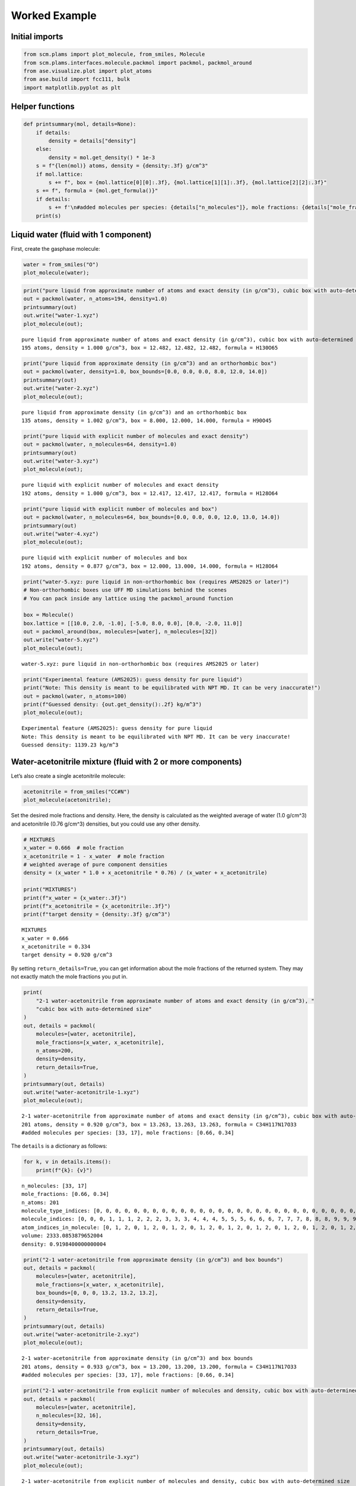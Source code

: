 Worked Example
--------------

Initial imports
~~~~~~~~~~~~~~~

.. code:: ipython3

    from scm.plams import plot_molecule, from_smiles, Molecule
    from scm.plams.interfaces.molecule.packmol import packmol, packmol_around
    from ase.visualize.plot import plot_atoms
    from ase.build import fcc111, bulk
    import matplotlib.pyplot as plt

Helper functions
~~~~~~~~~~~~~~~~

.. code:: ipython3

    def printsummary(mol, details=None):
        if details:
            density = details["density"]
        else:
            density = mol.get_density() * 1e-3
        s = f"{len(mol)} atoms, density = {density:.3f} g/cm^3"
        if mol.lattice:
            s += f", box = {mol.lattice[0][0]:.3f}, {mol.lattice[1][1]:.3f}, {mol.lattice[2][2]:.3f}"
        s += f", formula = {mol.get_formula()}"
        if details:
            s += f'\n#added molecules per species: {details["n_molecules"]}, mole fractions: {details["mole_fractions"]}'
        print(s)

Liquid water (fluid with 1 component)
~~~~~~~~~~~~~~~~~~~~~~~~~~~~~~~~~~~~~

First, create the gasphase molecule:

.. code:: ipython3

    water = from_smiles("O")
    plot_molecule(water);



.. image:: PackMol_files/PackMol_5_0.png


.. code:: ipython3

    print("pure liquid from approximate number of atoms and exact density (in g/cm^3), cubic box with auto-determined size")
    out = packmol(water, n_atoms=194, density=1.0)
    printsummary(out)
    out.write("water-1.xyz")
    plot_molecule(out);


.. parsed-literal::

    pure liquid from approximate number of atoms and exact density (in g/cm^3), cubic box with auto-determined size
    195 atoms, density = 1.000 g/cm^3, box = 12.482, 12.482, 12.482, formula = H130O65



.. image:: PackMol_files/PackMol_6_1.png


.. code:: ipython3

    print("pure liquid from approximate density (in g/cm^3) and an orthorhombic box")
    out = packmol(water, density=1.0, box_bounds=[0.0, 0.0, 0.0, 8.0, 12.0, 14.0])
    printsummary(out)
    out.write("water-2.xyz")
    plot_molecule(out);


.. parsed-literal::

    pure liquid from approximate density (in g/cm^3) and an orthorhombic box
    135 atoms, density = 1.002 g/cm^3, box = 8.000, 12.000, 14.000, formula = H90O45



.. image:: PackMol_files/PackMol_7_1.png


.. code:: ipython3

    print("pure liquid with explicit number of molecules and exact density")
    out = packmol(water, n_molecules=64, density=1.0)
    printsummary(out)
    out.write("water-3.xyz")
    plot_molecule(out);


.. parsed-literal::

    pure liquid with explicit number of molecules and exact density
    192 atoms, density = 1.000 g/cm^3, box = 12.417, 12.417, 12.417, formula = H128O64



.. image:: PackMol_files/PackMol_8_1.png


.. code:: ipython3

    print("pure liquid with explicit number of molecules and box")
    out = packmol(water, n_molecules=64, box_bounds=[0.0, 0.0, 0.0, 12.0, 13.0, 14.0])
    printsummary(out)
    out.write("water-4.xyz")
    plot_molecule(out);


.. parsed-literal::

    pure liquid with explicit number of molecules and box
    192 atoms, density = 0.877 g/cm^3, box = 12.000, 13.000, 14.000, formula = H128O64



.. image:: PackMol_files/PackMol_9_1.png


.. code:: ipython3

    print("water-5.xyz: pure liquid in non-orthorhombic box (requires AMS2025 or later)")
    # Non-orthorhombic boxes use UFF MD simulations behind the scenes
    # You can pack inside any lattice using the packmol_around function
    
    box = Molecule()
    box.lattice = [[10.0, 2.0, -1.0], [-5.0, 8.0, 0.0], [0.0, -2.0, 11.0]]
    out = packmol_around(box, molecules=[water], n_molecules=[32])
    out.write("water-5.xyz")
    plot_molecule(out);


.. parsed-literal::

    water-5.xyz: pure liquid in non-orthorhombic box (requires AMS2025 or later)



.. image:: PackMol_files/PackMol_10_1.png


.. code:: ipython3

    print("Experimental feature (AMS2025): guess density for pure liquid")
    print("Note: This density is meant to be equilibrated with NPT MD. It can be very inaccurate!")
    out = packmol(water, n_atoms=100)
    print(f"Guessed density: {out.get_density():.2f} kg/m^3")
    plot_molecule(out);


.. parsed-literal::

    Experimental feature (AMS2025): guess density for pure liquid
    Note: This density is meant to be equilibrated with NPT MD. It can be very inaccurate!
    Guessed density: 1139.23 kg/m^3



.. image:: PackMol_files/PackMol_11_1.png


Water-acetonitrile mixture (fluid with 2 or more components)
~~~~~~~~~~~~~~~~~~~~~~~~~~~~~~~~~~~~~~~~~~~~~~~~~~~~~~~~~~~~

Let’s also create a single acetonitrile molecule:

.. code:: ipython3

    acetonitrile = from_smiles("CC#N")
    plot_molecule(acetonitrile);



.. image:: PackMol_files/PackMol_13_0.png


Set the desired mole fractions and density. Here, the density is
calculated as the weighted average of water (1.0 g/cm^3) and
acetonitrile (0.76 g/cm^3) densities, but you could use any other
density.

.. code:: ipython3

    # MIXTURES
    x_water = 0.666  # mole fraction
    x_acetonitrile = 1 - x_water  # mole fraction
    # weighted average of pure component densities
    density = (x_water * 1.0 + x_acetonitrile * 0.76) / (x_water + x_acetonitrile)
    
    print("MIXTURES")
    print(f"x_water = {x_water:.3f}")
    print(f"x_acetonitrile = {x_acetonitrile:.3f}")
    print(f"target density = {density:.3f} g/cm^3")


.. parsed-literal::

    MIXTURES
    x_water = 0.666
    x_acetonitrile = 0.334
    target density = 0.920 g/cm^3


By setting ``return_details=True``, you can get information about the
mole fractions of the returned system. They may not exactly match the
mole fractions you put in.

.. code:: ipython3

    print(
        "2-1 water-acetonitrile from approximate number of atoms and exact density (in g/cm^3), "
        "cubic box with auto-determined size"
    )
    out, details = packmol(
        molecules=[water, acetonitrile],
        mole_fractions=[x_water, x_acetonitrile],
        n_atoms=200,
        density=density,
        return_details=True,
    )
    printsummary(out, details)
    out.write("water-acetonitrile-1.xyz")
    plot_molecule(out);


.. parsed-literal::

    2-1 water-acetonitrile from approximate number of atoms and exact density (in g/cm^3), cubic box with auto-determined size
    201 atoms, density = 0.920 g/cm^3, box = 13.263, 13.263, 13.263, formula = C34H117N17O33
    #added molecules per species: [33, 17], mole fractions: [0.66, 0.34]



.. image:: PackMol_files/PackMol_17_1.png


The ``details`` is a dictionary as follows:

.. code:: ipython3

    for k, v in details.items():
        print(f"{k}: {v}")


.. parsed-literal::

    n_molecules: [33, 17]
    mole_fractions: [0.66, 0.34]
    n_atoms: 201
    molecule_type_indices: [0, 0, 0, 0, 0, 0, 0, 0, 0, 0, 0, 0, 0, 0, 0, 0, 0, 0, 0, 0, 0, 0, 0, 0, 0, 0, 0, 0, 0, 0, 0, 0, 0, 0, 0, 0, 0, 0, 0, 0, 0, 0, 0, 0, 0, 0, 0, 0, 0, 0, 0, 0, 0, 0, 0, 0, 0, 0, 0, 0, 0, 0, 0, 0, 0, 0, 0, 0, 0, 0, 0, 0, 0, 0, 0, 0, 0, 0, 0, 0, 0, 0, 0, 0, 0, 0, 0, 0, 0, 0, 0, 0, 0, 0, 0, 0, 0, 0, 0, 1, 1, 1, 1, 1, 1, 1, 1, 1, 1, 1, 1, 1, 1, 1, 1, 1, 1, 1, 1, 1, 1, 1, 1, 1, 1, 1, 1, 1, 1, 1, 1, 1, 1, 1, 1, 1, 1, 1, 1, 1, 1, 1, 1, 1, 1, 1, 1, 1, 1, 1, 1, 1, 1, 1, 1, 1, 1, 1, 1, 1, 1, 1, 1, 1, 1, 1, 1, 1, 1, 1, 1, 1, 1, 1, 1, 1, 1, 1, 1, 1, 1, 1, 1, 1, 1, 1, 1, 1, 1, 1, 1, 1, 1, 1, 1, 1, 1, 1, 1, 1, 1]
    molecule_indices: [0, 0, 0, 1, 1, 1, 2, 2, 2, 3, 3, 3, 4, 4, 4, 5, 5, 5, 6, 6, 6, 7, 7, 7, 8, 8, 8, 9, 9, 9, 10, 10, 10, 11, 11, 11, 12, 12, 12, 13, 13, 13, 14, 14, 14, 15, 15, 15, 16, 16, 16, 17, 17, 17, 18, 18, 18, 19, 19, 19, 20, 20, 20, 21, 21, 21, 22, 22, 22, 23, 23, 23, 24, 24, 24, 25, 25, 25, 26, 26, 26, 27, 27, 27, 28, 28, 28, 29, 29, 29, 30, 30, 30, 31, 31, 31, 32, 32, 32, 33, 33, 33, 33, 33, 33, 34, 34, 34, 34, 34, 34, 35, 35, 35, 35, 35, 35, 36, 36, 36, 36, 36, 36, 37, 37, 37, 37, 37, 37, 38, 38, 38, 38, 38, 38, 39, 39, 39, 39, 39, 39, 40, 40, 40, 40, 40, 40, 41, 41, 41, 41, 41, 41, 42, 42, 42, 42, 42, 42, 43, 43, 43, 43, 43, 43, 44, 44, 44, 44, 44, 44, 45, 45, 45, 45, 45, 45, 46, 46, 46, 46, 46, 46, 47, 47, 47, 47, 47, 47, 48, 48, 48, 48, 48, 48, 49, 49, 49, 49, 49, 49]
    atom_indices_in_molecule: [0, 1, 2, 0, 1, 2, 0, 1, 2, 0, 1, 2, 0, 1, 2, 0, 1, 2, 0, 1, 2, 0, 1, 2, 0, 1, 2, 0, 1, 2, 0, 1, 2, 0, 1, 2, 0, 1, 2, 0, 1, 2, 0, 1, 2, 0, 1, 2, 0, 1, 2, 0, 1, 2, 0, 1, 2, 0, 1, 2, 0, 1, 2, 0, 1, 2, 0, 1, 2, 0, 1, 2, 0, 1, 2, 0, 1, 2, 0, 1, 2, 0, 1, 2, 0, 1, 2, 0, 1, 2, 0, 1, 2, 0, 1, 2, 0, 1, 2, 0, 1, 2, 3, 4, 5, 0, 1, 2, 3, 4, 5, 0, 1, 2, 3, 4, 5, 0, 1, 2, 3, 4, 5, 0, 1, 2, 3, 4, 5, 0, 1, 2, 3, 4, 5, 0, 1, 2, 3, 4, 5, 0, 1, 2, 3, 4, 5, 0, 1, 2, 3, 4, 5, 0, 1, 2, 3, 4, 5, 0, 1, 2, 3, 4, 5, 0, 1, 2, 3, 4, 5, 0, 1, 2, 3, 4, 5, 0, 1, 2, 3, 4, 5, 0, 1, 2, 3, 4, 5, 0, 1, 2, 3, 4, 5, 0, 1, 2, 3, 4, 5]
    volume: 2333.0853879652004
    density: 0.9198400000000004


.. code:: ipython3

    print("2-1 water-acetonitrile from approximate density (in g/cm^3) and box bounds")
    out, details = packmol(
        molecules=[water, acetonitrile],
        mole_fractions=[x_water, x_acetonitrile],
        box_bounds=[0, 0, 0, 13.2, 13.2, 13.2],
        density=density,
        return_details=True,
    )
    printsummary(out, details)
    out.write("water-acetonitrile-2.xyz")
    plot_molecule(out);


.. parsed-literal::

    2-1 water-acetonitrile from approximate density (in g/cm^3) and box bounds
    201 atoms, density = 0.933 g/cm^3, box = 13.200, 13.200, 13.200, formula = C34H117N17O33
    #added molecules per species: [33, 17], mole fractions: [0.66, 0.34]



.. image:: PackMol_files/PackMol_20_1.png


.. code:: ipython3

    print("2-1 water-acetonitrile from explicit number of molecules and density, cubic box with auto-determined size")
    out, details = packmol(
        molecules=[water, acetonitrile],
        n_molecules=[32, 16],
        density=density,
        return_details=True,
    )
    printsummary(out, details)
    out.write("water-acetonitrile-3.xyz")
    plot_molecule(out);


.. parsed-literal::

    2-1 water-acetonitrile from explicit number of molecules and density, cubic box with auto-determined size
    192 atoms, density = 0.920 g/cm^3, box = 13.058, 13.058, 13.058, formula = C32H112N16O32
    #added molecules per species: [32, 16], mole fractions: [0.6666666666666666, 0.3333333333333333]



.. image:: PackMol_files/PackMol_21_1.png


.. code:: ipython3

    print("2-1 water-acetonitrile from explicit number of molecules and box")
    out = packmol(
        molecules=[water, acetonitrile],
        n_molecules=[32, 16],
        box_bounds=[0, 0, 0, 13.2, 13.2, 13.2],
    )
    printsummary(out)
    out.write("water-acetonitrile-4.xyz")
    plot_molecule(out);


.. parsed-literal::

    2-1 water-acetonitrile from explicit number of molecules and box
    192 atoms, density = 0.890 g/cm^3, box = 13.200, 13.200, 13.200, formula = C32H112N16O32



.. image:: PackMol_files/PackMol_22_1.png


.. code:: ipython3

    print("Experimental feature (AMS2025): guess density for mixture")
    print("Note: This density is meant to be equilibrated with NPT MD. It can be very inaccurate!")
    out = packmol([water, acetonitrile], mole_fractions=[x_water, x_acetonitrile], n_atoms=100)
    print(f"Guessed density: {out.get_density():.2f} kg/m^3")
    plot_molecule(out);


.. parsed-literal::

    Experimental feature (AMS2025): guess density for mixture
    Note: This density is meant to be equilibrated with NPT MD. It can be very inaccurate!
    Guessed density: 853.04 kg/m^3



.. image:: PackMol_files/PackMol_23_1.png


Pack inside sphere
~~~~~~~~~~~~~~~~~~

Set ``sphere=True`` to pack in a sphere (non-periodic) instead of in a
periodic box. The sphere will be centered near the origin.

.. code:: ipython3

    print("water in a sphere from exact density and number of molecules")
    out, details = packmol(molecules=[water], n_molecules=[100], density=1.0, return_details=True, sphere=True)
    printsummary(out, details)
    print(f"Radius  of sphere: {details['radius']:.3f} ang.")
    print(f"Center of mass xyz (ang): {out.get_center_of_mass()}")
    out.write("water-sphere.xyz")
    plot_molecule(out);


.. parsed-literal::

    water in a sphere from exact density and number of molecules
    300 atoms, density = 1.000 g/cm^3, formula = H200O100
    #added molecules per species: [100], mole fractions: [1.0]
    Radius  of sphere: 8.939 ang.
    Center of mass xyz (ang): (-0.4387310024277284, -0.13878223396461692, -0.24909134060025434)



.. image:: PackMol_files/PackMol_25_1.png


.. code:: ipython3

    print(
        "2-1 water-acetonitrile in a sphere from exact density (in g/cm^3) and "
        "approximate number of atoms and mole fractions"
    )
    out, details = packmol(
        molecules=[water, acetonitrile],
        mole_fractions=[x_water, x_acetonitrile],
        n_atoms=500,
        density=density,
        return_details=True,
        sphere=True,
    )
    printsummary(out, details)
    out.write("water-acetonitrile-sphere.xyz")
    plot_molecule(out);


.. parsed-literal::

    2-1 water-acetonitrile in a sphere from exact density (in g/cm^3) and approximate number of atoms and mole fractions
    501 atoms, density = 0.920 g/cm^3, formula = C84H292N42O83
    #added molecules per species: [83, 42], mole fractions: [0.664, 0.336]



.. image:: PackMol_files/PackMol_26_1.png


Packing ions, total system charge
~~~~~~~~~~~~~~~~~~~~~~~~~~~~~~~~~

The total system charge will be sum of the charges of the constituent
molecules.

In PLAMS, ``molecule.properties.charge`` specifies the charge:

.. code:: ipython3

    ammonium = from_smiles("[NH4+]")  # ammonia.properties.charge == +1
    chloride = from_smiles("[Cl-]")  # chloride.properties.charge == -1
    print("3 water molecules, 3 ammonium, 1 chloride (non-periodic)")
    print("Initial charges:")
    print(f"Water: {water.properties.get('charge', 0)}")
    print(f"Ammonium: {ammonium.properties.get('charge', 0)}")
    print(f"Chloride: {chloride.properties.get('charge', 0)}")
    out = packmol(molecules=[water, ammonium, chloride], n_molecules=[3, 3, 1], density=0.4, sphere=True)
    tot_charge = out.properties.get("charge", 0)
    print(f"Total charge of packmol-generated system: {tot_charge}")
    out.write("water-ammonium-chloride.xyz")
    plot_molecule(out);


.. parsed-literal::

    3 water molecules, 3 ammonium, 1 chloride (non-periodic)
    Initial charges:
    Water: 0
    Ammonium: 1
    Chloride: -1
    Total charge of packmol-generated system: 2



.. image:: PackMol_files/PackMol_28_1.png


Microsolvation
~~~~~~~~~~~~~~

``packmol_microsolvation`` can create a microsolvation sphere around a
solute.

.. code:: ipython3

    from scm.plams import packmol_microsolvation
    
    out = packmol_microsolvation(solute=acetonitrile, solvent=water, density=1.5, threshold=4.0)
    # for microsolvation it's a good idea to have a higher density than normal to get enough solvent molecules
    print(f"Microsolvated structure: {len(out)} atoms.")
    out.write("acetonitrile-microsolvated.xyz")
    
    figsize = (3, 3)
    plot_molecule(out, figsize=figsize);


.. parsed-literal::

    Microsolvated structure: 78 atoms.



.. image:: PackMol_files/PackMol_30_1.png


Solid-liquid or solid-gas interfaces
~~~~~~~~~~~~~~~~~~~~~~~~~~~~~~~~~~~~

First, create a slab using the ASE ``fcc111`` function

.. code:: ipython3

    from scm.plams import plot_molecule, fromASE
    from ase.build import fcc111
    
    rotation = "90x,0y,0z"  # sideview of slab
    slab = fromASE(fcc111("Al", size=(4, 6, 3), vacuum=15.0, orthogonal=True, periodic=True))
    plot_molecule(slab, figsize=figsize, rotation=rotation);



.. image:: PackMol_files/PackMol_32_0.png


.. code:: ipython3

    print("water surrounding an Al slab, from an approximate density")
    out = packmol_around(slab, water, density=1.0)
    printsummary(out)
    out.write("al-water-pure.xyz")
    plot_molecule(out, figsize=figsize, rotation=rotation);


.. parsed-literal::

    water surrounding an Al slab, from an approximate density
    546 atoms, density = 1.345 g/cm^3, box = 11.455, 14.881, 34.677, formula = Al72H316O158



.. image:: PackMol_files/PackMol_33_1.png


.. code:: ipython3

    print("2-1 water-acetonitrile mixture surrounding an Al slab, from mole fractions and an approximate density")
    out = packmol_around(slab, [water, acetonitrile], mole_fractions=[x_water, x_acetonitrile], density=density)
    printsummary(out)
    out.write("al-water-acetonitrile.xyz")
    plot_molecule(out, figsize=figsize, rotation=rotation);


.. parsed-literal::

    2-1 water-acetonitrile mixture surrounding an Al slab, from mole fractions and an approximate density
    480 atoms, density = 1.282 g/cm^3, box = 11.455, 14.881, 34.677, formula = C68H238Al72N34O68



.. image:: PackMol_files/PackMol_34_1.png


.. code:: ipython3

    from ase.build import surface
    
    print("water surrounding non-orthorhombic Au(211) slab, from an approximate number of molecules")
    print("NOTE: non-orthorhombic cell, results are approximate")
    slab = surface("Au", (2, 1, 1), 6)
    slab.center(vacuum=11.0, axis=2)
    slab.set_pbc(True)
    out = packmol_around(fromASE(slab), [water], n_molecules=[32], tolerance=1.8)
    out.write("Au211-water.xyz")
    plot_molecule(out, figsize=figsize, rotation=rotation)
    print(f"{out.lattice=}")


.. parsed-literal::

    water surrounding non-orthorhombic Au(211) slab, from an approximate number of molecules
    NOTE: non-orthorhombic cell, results are approximate
    out.lattice=[(9.1231573482, 0.0, 0.0), (3.6492629392999993, 4.4694160692, 0.0), (0.0, 0.0, 31.161091638)]



.. image:: PackMol_files/PackMol_35_1.png


Pack inside voids in crystals
~~~~~~~~~~~~~~~~~~~~~~~~~~~~~

Use the ``packmol_around`` function. You can decrease ``tolerance`` if
you need to pack very tightly. The default value for ``tolerance`` is
2.0.

.. code:: ipython3

    from scm.plams import fromASE
    from ase.build import bulk
    
    bulk_Al = fromASE(bulk("Al", cubic=True).repeat((3, 3, 3)))
    rotation = "-85x,5y,0z"
    plot_molecule(bulk_Al, rotation=rotation, radii=0.4);



.. image:: PackMol_files/PackMol_37_0.png


.. code:: ipython3

    out = packmol_around(
        current=bulk_Al,
        molecules=[from_smiles("[H]"), from_smiles("[He]")],
        n_molecules=[50, 20],
        tolerance=1.5,
    )
    plot_molecule(out, rotation=rotation, radii=0.4)
    printsummary(out)
    out.write("al-bulk-with-h-he.xyz")


.. parsed-literal::

    178 atoms, density = 2.819 g/cm^3, box = 12.150, 12.150, 12.150, formula = Al108H50He20



.. image:: PackMol_files/PackMol_38_1.png


Bonds, atom properties (force field types, regions, …)
~~~~~~~~~~~~~~~~~~~~~~~~~~~~~~~~~~~~~~~~~~~~~~~~~~~~~~

The ``packmol()`` function accepts the arguments ``keep_bonds`` and
``keep_atom_properties``. These options will keep the bonds defined for
the constitutent molecules, as well as any atomic properties.

The bonds and atom properties are easiest to see by printing the System
block for an AMS job:

.. code:: ipython3

    from scm.plams import Settings
    
    water = from_smiles("O")
    n2 = from_smiles("N#N")
    
    # delete properties coming from from_smiles
    for at in water:
        at.properties = Settings()
    for at in n2:
        at.properties = Settings()
    
    water[1].properties.region = "oxygen_atom"
    water[2].properties.mass = 2.014  # deuterium
    water.delete_bond(water[1, 2])  # delete bond between atoms 1 and 2 (O and H)

.. code:: ipython3

    from scm.plams import AMSJob
    
    out = packmol([water, n2], n_molecules=[2, 1], density=0.5)
    print(AMSJob(molecule=out).get_input())


.. parsed-literal::

    System
      Atoms
                  O       4.1868320000       4.4500920000       1.8690070000 region=mol0,oxygen_atom
                  H       4.9590880000       4.9673550000       2.1803550000 mass=2.014 region=mol0
                  H       3.6334950000       4.9619400000       1.2396860000 region=mol0
                  O       4.9424240000       1.9897370000       0.9183610000 region=mol0,oxygen_atom
                  H       4.9815840000       1.0191060000       1.0495930000 mass=2.014 region=mol0
                  H       4.0386210000       2.3429420000       1.0686990000 region=mol0
                  N       4.8437790000       1.3182120000       3.2341500000 region=mol1
                  N       4.3966890000       1.2649030000       4.2487370000 region=mol1
      End
      BondOrders
         1 3 1.0
         4 6 1.0
         7 8 3.0
      End
      Lattice
             5.9692549746     0.0000000000     0.0000000000
             0.0000000000     5.9692549746     0.0000000000
             0.0000000000     0.0000000000     5.9692549746
      End
    End
    


By default, the ``packmol()`` function assigns regions called ``mol0``,
``mol1``, etc. to the different added molecules. The ``region_names``
option lets you set custom names.

.. code:: ipython3

    out = packmol(
        [water, n2],
        n_molecules=[2, 1],
        density=0.5,
        region_names=["water", "nitrogen_molecule"],
    )
    print(AMSJob(molecule=out).get_input())


.. parsed-literal::

    System
      Atoms
                  O       4.9617580000       2.2332440000       1.6599170000 region=oxygen_atom,water
                  H       4.1774520000       2.4776920000       1.1251390000 mass=2.014 region=water
                  H       4.8211850000       2.4073480000       2.6160250000 region=water
                  O       4.1824310000       4.9939520000       1.8730120000 region=oxygen_atom,water
                  H       5.0127480000       4.4730110000       1.8816480000 mass=2.014 region=water
                  H       3.7965120000       5.0520740000       0.9719550000 region=water
                  N       0.9478880000       3.8558950000       1.9641230000 region=nitrogen_molecule
                  N       1.8296180000       4.1568080000       1.3606970000 region=nitrogen_molecule
      End
      BondOrders
         1 3 1.0
         4 6 1.0
         7 8 3.0
      End
      Lattice
             5.9692549746     0.0000000000     0.0000000000
             0.0000000000     5.9692549746     0.0000000000
             0.0000000000     0.0000000000     5.9692549746
      End
    End
    


Below, we also set ``keep_atom_properties=False``, this will remove the
previous regions (in this example “oxygen_atom”) and mass.

.. code:: ipython3

    out = packmol([water, n2], n_molecules=[2, 1], density=0.5, keep_atom_properties=False)
    print(AMSJob(molecule=out).get_input())


.. parsed-literal::

    System
      Atoms
                  O       1.2922270000       3.3160950000       3.5142980000 region=mol0
                  H       1.9940210000       3.1635420000       2.8471450000 region=mol0
                  H       1.3400110000       4.2198660000       3.8952550000 region=mol0
                  O       2.0561390000       1.6731900000       1.3318470000 region=mol0
                  H       2.2821350000       1.0258670000       2.0324020000 region=mol0
                  H       1.0879980000       1.7182780000       1.1740960000 region=mol0
                  N       2.8191350000       1.0085650000       4.9655680000 region=mol1
                  N       1.7342850000       1.2434740000       4.9594530000 region=mol1
      End
      BondOrders
         1 3 1.0
         4 6 1.0
         7 8 3.0
      End
      Lattice
             5.9692549746     0.0000000000     0.0000000000
             0.0000000000     5.9692549746     0.0000000000
             0.0000000000     0.0000000000     5.9692549746
      End
    End
    


``keep_bonds=False`` will additionally ignore any defined bonds:

.. code:: ipython3

    out = packmol(
        [water, n2],
        n_molecules=[2, 1],
        density=0.5,
        region_names=["water", "nitrogen_molecule"],
        keep_bonds=False,
        keep_atom_properties=False,
    )
    print(AMSJob(molecule=out).get_input())


.. parsed-literal::

    System
      Atoms
                  O       2.0075010000       3.8174160000       4.9838470000 region=water
                  H       2.4140220000       2.9254410000       4.9834030000 region=water
                  H       1.0265950000       3.7722760000       4.9840460000 region=water
                  O       1.4781560000       3.6028820000       2.6012400000 region=water
                  H       2.3307040000       3.1618840000       2.4023410000 region=water
                  H       1.6051760000       4.5361890000       2.8787640000 region=water
                  N       1.5376520000       1.0427900000       1.0074390000 region=nitrogen_molecule
                  N       1.7385590000       1.0476680000       2.0991030000 region=nitrogen_molecule
      End
      Lattice
             5.9692549746     0.0000000000     0.0000000000
             0.0000000000     5.9692549746     0.0000000000
             0.0000000000     0.0000000000     5.9692549746
      End
    End
    

